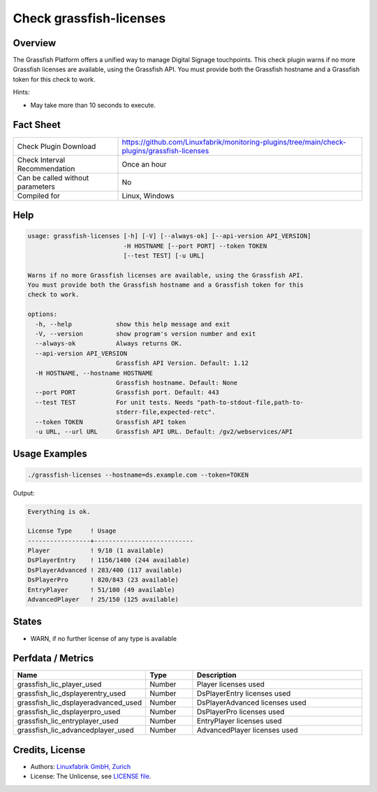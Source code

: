 Check grassfish-licenses
========================

Overview
--------

The Grassfish Platform offers a unified way to manage Digital Signage touchpoints. This check plugin warns if no more Grassfish licenses are available, using the Grassfish API. You must provide both the Grassfish hostname and a Grassfish token for this check to work.

Hints:

* May take more than 10 seconds to execute.


Fact Sheet
----------

.. csv-table::
    :widths: 30, 70
    
    "Check Plugin Download",                "https://github.com/Linuxfabrik/monitoring-plugins/tree/main/check-plugins/grassfish-licenses"
    "Check Interval Recommendation",        "Once an hour"
    "Can be called without parameters",     "No"
    "Compiled for",                         "Linux, Windows"


Help
----

.. code-block:: text

    usage: grassfish-licenses [-h] [-V] [--always-ok] [--api-version API_VERSION]
                              -H HOSTNAME [--port PORT] --token TOKEN
                              [--test TEST] [-u URL]

    Warns if no more Grassfish licenses are available, using the Grassfish API.
    You must provide both the Grassfish hostname and a Grassfish token for this
    check to work.

    options:
      -h, --help            show this help message and exit
      -V, --version         show program's version number and exit
      --always-ok           Always returns OK.
      --api-version API_VERSION
                            Grassfish API Version. Default: 1.12
      -H HOSTNAME, --hostname HOSTNAME
                            Grassfish hostname. Default: None
      --port PORT           Grassfish port. Default: 443
      --test TEST           For unit tests. Needs "path-to-stdout-file,path-to-
                            stderr-file,expected-retc".
      --token TOKEN         Grassfish API token
      -u URL, --url URL     Grassfish API URL. Default: /gv2/webservices/API


Usage Examples
--------------

.. code-block:: bash

    ./grassfish-licenses --hostname=ds.example.com --token=TOKEN

Output:

.. code-block:: text

    Everything is ok.

    License Type     ! Usage                     
    -----------------+---------------------------
    Player           ! 9/10 (1 available)        
    DsPlayerEntry    ! 1156/1400 (244 available) 
    DsPlayerAdvanced ! 283/400 (117 available)   
    DsPlayerPro      ! 820/843 (23 available)    
    EntryPlayer      ! 51/100 (49 available)     
    AdvancedPlayer   ! 25/150 (125 available)


States
------

* WARN, if no further license of any type is available


Perfdata / Metrics
------------------

.. csv-table::
    :widths: 25, 15, 60
    :header-rows: 1
    
    Name,                                       Type,               Description
    grassfish_lic_player_used,                  Number,             Player licenses used
    grassfish_lic_dsplayerentry_used,           Number,             DsPlayerEntry licenses used
    grassfish_lic_dsplayeradvanced_used,        Number,             DsPlayerAdvanced licenses used
    grassfish_lic_dsplayerpro_used,             Number,             DsPlayerPro licenses used
    grassfish_lic_entryplayer_used,             Number,             EntryPlayer licenses used
    grassfish_lic_advancedplayer_used,          Number,             AdvancedPlayer licenses used


Credits, License
----------------

* Authors: `Linuxfabrik GmbH, Zurich <https://www.linuxfabrik.ch>`_
* License: The Unlicense, see `LICENSE file <https://unlicense.org/>`_.

